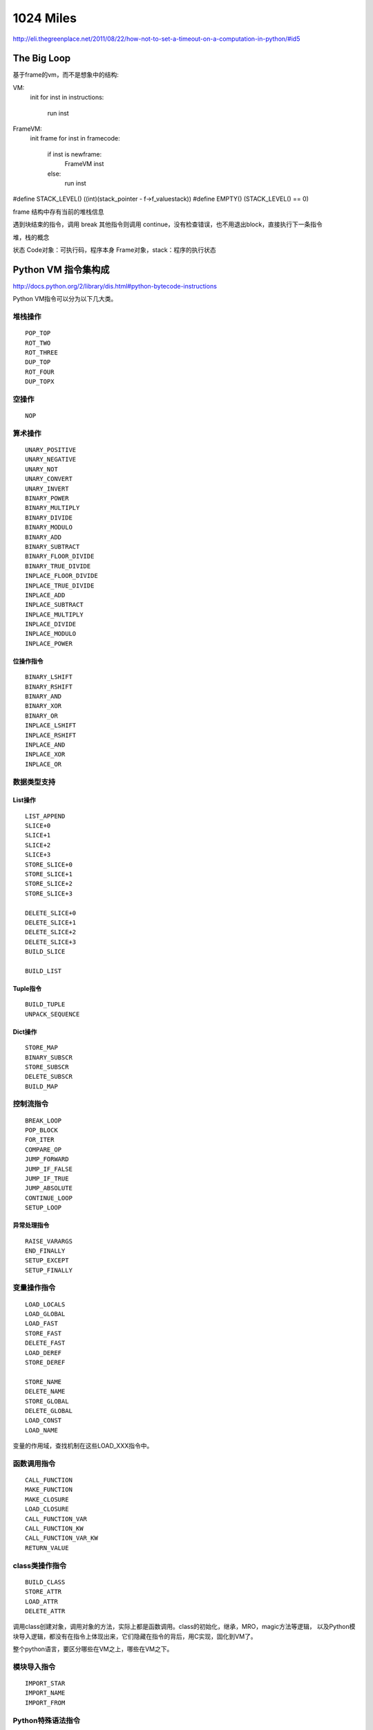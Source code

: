 1024 Miles
==================

http://eli.thegreenplace.net/2011/08/22/how-not-to-set-a-timeout-on-a-computation-in-python/#id5

The Big Loop
---------------------------
基于frame的vm，而不是想象中的结构:

VM:
    init
    for inst in instructions:
        run inst


FrameVM:
    init frame
    for inst in framecode:
        if inst is newframe:
            FrameVM inst
        else:
            run inst

#define STACK_LEVEL()     ((int)(stack_pointer - f->f_valuestack))
#define EMPTY()           (STACK_LEVEL() == 0)

frame 结构中存有当前的堆栈信息

遇到块结束的指令，调用 break
其他指令则调用 continue，没有检查错误，也不用退出block，直接执行下一条指令

堆，栈的概念


状态
Code对象：可执行码，程序本身
Frame对象，stack：程序的执行状态


Python VM 指令集构成
--------------------------

http://docs.python.org/2/library/dis.html#python-bytecode-instructions

Python VM指令可以分为以下几大类。

堆栈操作
~~~~~~~~~~~~~~~
::

    POP_TOP
    ROT_TWO
    ROT_THREE
    DUP_TOP
    ROT_FOUR
    DUP_TOPX

空操作
~~~~~~~~~~~~
::

    NOP

算术操作
~~~~~~~~~~~~~
::

    UNARY_POSITIVE
    UNARY_NEGATIVE
    UNARY_NOT
    UNARY_CONVERT
    UNARY_INVERT
    BINARY_POWER
    BINARY_MULTIPLY
    BINARY_DIVIDE
    BINARY_MODULO
    BINARY_ADD
    BINARY_SUBTRACT
    BINARY_FLOOR_DIVIDE
    BINARY_TRUE_DIVIDE
    INPLACE_FLOOR_DIVIDE
    INPLACE_TRUE_DIVIDE
    INPLACE_ADD
    INPLACE_SUBTRACT
    INPLACE_MULTIPLY
    INPLACE_DIVIDE
    INPLACE_MODULO
    INPLACE_POWER

位操作指令
^^^^^^^^^^^^^^^
::

    BINARY_LSHIFT
    BINARY_RSHIFT
    BINARY_AND
    BINARY_XOR
    BINARY_OR
    INPLACE_LSHIFT
    INPLACE_RSHIFT
    INPLACE_AND
    INPLACE_XOR
    INPLACE_OR

数据类型支持
~~~~~~~~~~~~~~~~~
List操作
^^^^^^^^^^^^^^
::

    LIST_APPEND
    SLICE+0
    SLICE+1
    SLICE+2
    SLICE+3
    STORE_SLICE+0
    STORE_SLICE+1
    STORE_SLICE+2
    STORE_SLICE+3

    DELETE_SLICE+0
    DELETE_SLICE+1
    DELETE_SLICE+2
    DELETE_SLICE+3
    BUILD_SLICE

    BUILD_LIST

Tuple指令
^^^^^^^^^^^^^^
::

    BUILD_TUPLE
    UNPACK_SEQUENCE

Dict操作
^^^^^^^^^^^^
::

    STORE_MAP
    BINARY_SUBSCR
    STORE_SUBSCR
    DELETE_SUBSCR
    BUILD_MAP

控制流指令
~~~~~~~~~~~~~~~~~
::

    BREAK_LOOP
    POP_BLOCK
    FOR_ITER
    COMPARE_OP
    JUMP_FORWARD
    JUMP_IF_FALSE
    JUMP_IF_TRUE
    JUMP_ABSOLUTE
    CONTINUE_LOOP
    SETUP_LOOP

异常处理指令
^^^^^^^^^^^^^^^^^^
::

    RAISE_VARARGS
    END_FINALLY
    SETUP_EXCEPT
    SETUP_FINALLY

变量操作指令
~~~~~~~~~~~~~~~~~~~~
::

    LOAD_LOCALS
    LOAD_GLOBAL
    LOAD_FAST
    STORE_FAST
    DELETE_FAST
    LOAD_DEREF
    STORE_DEREF

    STORE_NAME
    DELETE_NAME
    STORE_GLOBAL
    DELETE_GLOBAL
    LOAD_CONST
    LOAD_NAME

变量的作用域，查找机制在这些LOAD_XXX指令中。

函数调用指令
~~~~~~~~~~~~~~~~~~~
::

    CALL_FUNCTION
    MAKE_FUNCTION
    MAKE_CLOSURE
    LOAD_CLOSURE
    CALL_FUNCTION_VAR
    CALL_FUNCTION_KW
    CALL_FUNCTION_VAR_KW
    RETURN_VALUE

class类操作指令
~~~~~~~~~~~~~~~~~~~~
::

    BUILD_CLASS
    STORE_ATTR
    LOAD_ATTR
    DELETE_ATTR
   
调用class创建对象，调用对象的方法，实际上都是函数调用。class的初始化，继承，MRO，magic方法等逻辑，
以及Python模块导入逻辑，都没有在指令上体现出来，它们隐藏在指令的背后，用C实现，固化到VM了。

整个python语言，要区分哪些在VM之上，哪些在VM之下。

模块导入指令
~~~~~~~~~~~~~~~~~~
::

    IMPORT_STAR
    IMPORT_NAME
    IMPORT_FROM

Python特殊语法指令
~~~~~~~~~~~~~~~~~~~~~~~
::

    WITH_CLEANUP # with
    EXEC_STMT # exec
    YIELD_VALUE # yield
    GET_ITER # iter
 
PRINT指令
~~~~~~~~~~~~~~~~
::

    PRINT_EXPR
    PRINT_ITEM
    PRINT_NEWLINE
    PRINT_ITEM_TO
    PRINT_NEWLINE_TO

Other
~~~~~~~~~~~~~
::

    STOP_CODE
    EXTENDED_ARG


